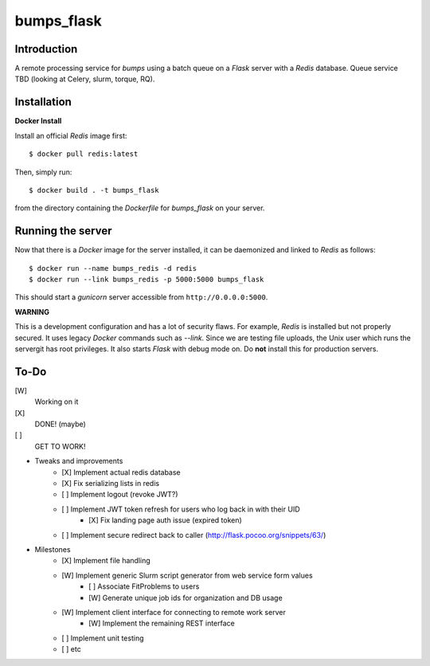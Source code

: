 bumps_flask
===========

Introduction
------------

A remote processing service for *bumps* using a batch queue on a *Flask* server with a *Redis* database.
Queue service TBD (looking at Celery, slurm, torque, RQ).


Installation
------------

**Docker Install**

Install an official *Redis* image first::

    $ docker pull redis:latest

Then, simply run::

    $ docker build . -t bumps_flask

from the directory containing the *Dockerfile* for *bumps_flask* on your server.

Running the server
-----------------

Now that there is a *Docker* image for the server installed, it can be daemonized and linked to *Redis* as follows::

    $ docker run --name bumps_redis -d redis
    $ docker run --link bumps_redis -p 5000:5000 bumps_flask

This should start a *gunicorn* server accessible from ``http://0.0.0.0:5000``.

**WARNING**

This is a development configuration and has a lot of security flaws.
For example, *Redis* is installed but not properly secured. It uses legacy *Docker*
commands such as *--link*. Since we are testing file uploads,
the Unix user which runs the servergit has root privileges. It also starts *Flask* with debug mode on.
Do **not** install this for production servers.


To-Do
-----

[W]
    Working on it

[X]
    DONE! (maybe)

[ ]
    GET TO WORK!

-  Tweaks and improvements
    - [X] Implement actual redis database
    - [X] Fix serializing lists in redis
    - [ ] Implement logout (revoke JWT?)
    - [ ] Implement JWT token refresh for users who log back in with their UID
        - [X] Fix landing page auth issue (expired token)
    - [ ] Implement secure redirect back to caller (http://flask.pocoo.org/snippets/63/)

- Milestones
    - [X] Implement file handling
    - [W] Implement generic Slurm script generator from web service form values
        - [ ] Associate FitProblems to users
        - [W] Generate unique job ids for organization and DB usage
    - [W] Implement client interface for connecting to remote work server
        - [W] Implement the remaining REST interface
    - [ ] Implement unit testing
    - [ ] etc
